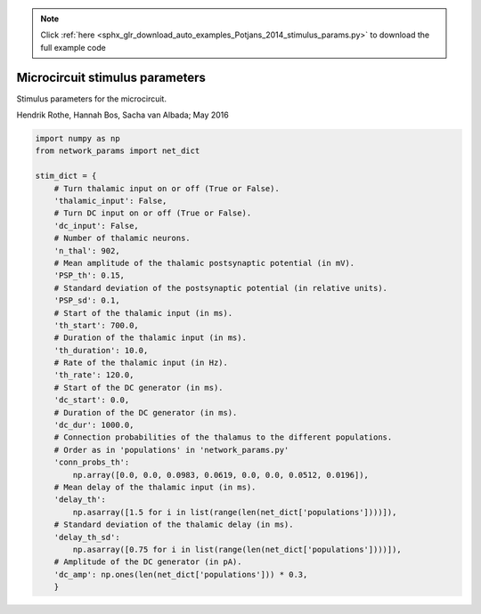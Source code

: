 .. note::
    :class: sphx-glr-download-link-note

    Click :ref:`here <sphx_glr_download_auto_examples_Potjans_2014_stimulus_params.py>` to download the full example code
.. rst-class:: sphx-glr-example-title

.. _sphx_glr_auto_examples_Potjans_2014_stimulus_params.py:


Microcircuit stimulus parameters
--------------------------------

Stimulus parameters for the microcircuit.

Hendrik Rothe, Hannah Bos, Sacha van Albada; May 2016


.. code-block:: default


    import numpy as np
    from network_params import net_dict

    stim_dict = {
        # Turn thalamic input on or off (True or False).
        'thalamic_input': False,
        # Turn DC input on or off (True or False).
        'dc_input': False,
        # Number of thalamic neurons.
        'n_thal': 902,
        # Mean amplitude of the thalamic postsynaptic potential (in mV).
        'PSP_th': 0.15,
        # Standard deviation of the postsynaptic potential (in relative units).
        'PSP_sd': 0.1,
        # Start of the thalamic input (in ms).
        'th_start': 700.0,
        # Duration of the thalamic input (in ms).
        'th_duration': 10.0,
        # Rate of the thalamic input (in Hz).
        'th_rate': 120.0,
        # Start of the DC generator (in ms).
        'dc_start': 0.0,
        # Duration of the DC generator (in ms).
        'dc_dur': 1000.0,
        # Connection probabilities of the thalamus to the different populations.
        # Order as in 'populations' in 'network_params.py'
        'conn_probs_th':
            np.array([0.0, 0.0, 0.0983, 0.0619, 0.0, 0.0, 0.0512, 0.0196]),
        # Mean delay of the thalamic input (in ms).
        'delay_th':
            np.asarray([1.5 for i in list(range(len(net_dict['populations'])))]),
        # Standard deviation of the thalamic delay (in ms).
        'delay_th_sd':
            np.asarray([0.75 for i in list(range(len(net_dict['populations'])))]),
        # Amplitude of the DC generator (in pA).
        'dc_amp': np.ones(len(net_dict['populations'])) * 0.3,
        }


.. rst-class:: sphx-glr-timing

   **Total running time of the script:** ( 0 minutes  0.000 seconds)


.. _sphx_glr_download_auto_examples_Potjans_2014_stimulus_params.py:


.. only :: html

 .. container:: sphx-glr-footer
    :class: sphx-glr-footer-example



  .. container:: sphx-glr-download

     :download:`Download Python source code: stimulus_params.py <stimulus_params.py>`



  .. container:: sphx-glr-download

     :download:`Download Jupyter notebook: stimulus_params.ipynb <stimulus_params.ipynb>`


.. only:: html

 .. rst-class:: sphx-glr-signature

    `Gallery generated by Sphinx-Gallery <https://sphinx-gallery.github.io>`_

